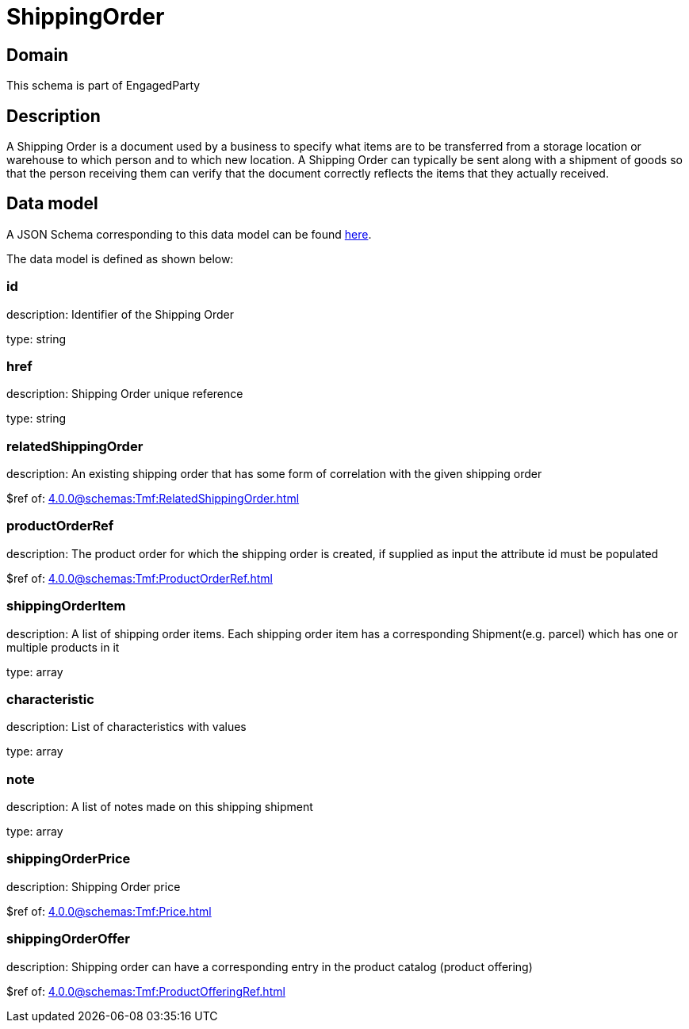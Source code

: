 = ShippingOrder

[#domain]
== Domain

This schema is part of EngagedParty

[#description]
== Description

A Shipping Order is a document used by a business to specify what items are to be transferred from a storage location or warehouse to which person and to which new location. A Shipping Order can typically be sent along with a shipment of goods so that the person receiving them can verify that the document correctly reflects the items that they actually received.


[#data_model]
== Data model

A JSON Schema corresponding to this data model can be found https://tmforum.org[here].

The data model is defined as shown below:


=== id
description: Identifier of the Shipping Order

type: string


=== href
description: Shipping Order unique reference

type: string


=== relatedShippingOrder
description: An existing shipping order that has some form of correlation with the given shipping order

$ref of: xref:4.0.0@schemas:Tmf:RelatedShippingOrder.adoc[]


=== productOrderRef
description: The product order for which the shipping order is created, if supplied as input the attribute id must be populated

$ref of: xref:4.0.0@schemas:Tmf:ProductOrderRef.adoc[]


=== shippingOrderItem
description: A list of shipping order items. Each shipping order item has a corresponding Shipment(e.g. parcel) which has one or multiple products in it

type: array


=== characteristic
description: List of characteristics with values

type: array


=== note
description: A list of notes made on this shipping shipment

type: array


=== shippingOrderPrice
description: Shipping Order price

$ref of: xref:4.0.0@schemas:Tmf:Price.adoc[]


=== shippingOrderOffer
description: Shipping order can have a corresponding entry in the product catalog (product offering)

$ref of: xref:4.0.0@schemas:Tmf:ProductOfferingRef.adoc[]


